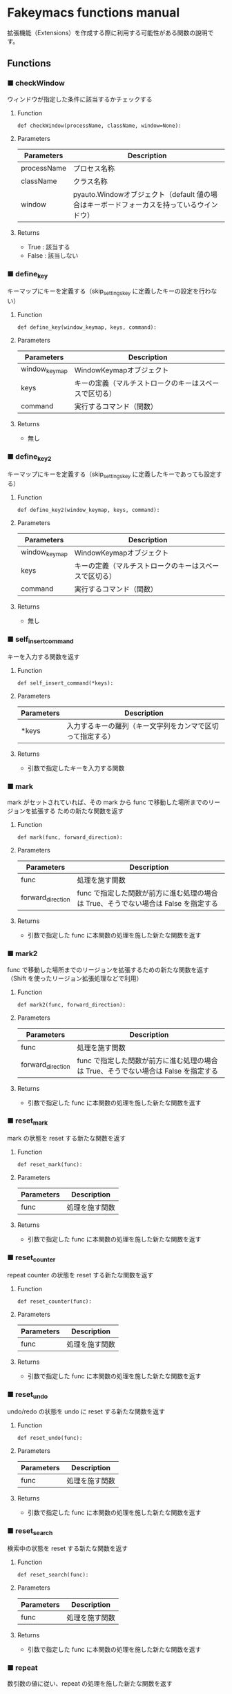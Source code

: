 #+STARTUP: showall indent

* Fakeymacs functions manual

拡張機能（Extensions）を作成する際に利用する可能性がある関数の說明です。

** Functions

*** ■ checkWindow

ウィンドウが指定した条件に該当するかチェックする

**** Function

#+BEGIN_EXAMPLE
def checkWindow(processName, className, window=None):
#+END_EXAMPLE

**** Parameters

|-------------+-------------------------------------------------------------------------------------------|
| Parameters  | Description                                                                               |
|-------------+-------------------------------------------------------------------------------------------|
| processName | プロセス名称                                                                              |
| className   | クラス名称                                                                                |
| window      | pyauto.Windowオブジェクト（default 値の場合はキーボードフォーカスを持っているウインドウ） |
|-------------+-------------------------------------------------------------------------------------------|

**** Returns

- True : 該当する
- False : 該当しない

*** ■ define_key

キーマップにキーを定義する（skip_settings_key に定義したキーの設定を行わない）

**** Function

#+BEGIN_EXAMPLE
def define_key(window_keymap, keys, command):
#+END_EXAMPLE

**** Parameters

|---------------+--------------------------------------------------------|
| Parameters    | Description                                            |
|---------------+--------------------------------------------------------|
| window_keymap | WindowKeymapオブジェクト                               |
| keys          | キーの定義（マルチストロークのキーはスペースで区切る） |
| command       | 実行するコマンド（関数）                               |
|---------------+--------------------------------------------------------|

**** Returns

- 無し

*** ■ define_key2

キーマップにキーを定義する（skip_settings_key に定義したキーであっても設定する）

**** Function

#+BEGIN_EXAMPLE
def define_key2(window_keymap, keys, command):
#+END_EXAMPLE

**** Parameters

|---------------+--------------------------------------------------------|
| Parameters    | Description                                            |
|---------------+--------------------------------------------------------|
| window_keymap | WindowKeymapオブジェクト                               |
| keys          | キーの定義（マルチストロークのキーはスペースで区切る） |
| command       | 実行するコマンド（関数）                               |
|---------------+--------------------------------------------------------|

**** Returns

- 無し

*** ■ self_insert_command

キーを入力する関数を返す

**** Function

#+BEGIN_EXAMPLE
def self_insert_command(*keys):
#+END_EXAMPLE

**** Parameters

|------------+------------------------------------------------------------|
| Parameters | Description                                                |
|------------+------------------------------------------------------------|
| *keys      | 入力するキーの羅列（キー文字列をカンマで区切って指定する） |
|------------+------------------------------------------------------------|

**** Returns

- 引数で指定したキーを入力する関数

*** ■ mark

mark がセットされていれば、その mark から func で移動した場所までのリージョンを拡張する
ための新たな関数を返す

**** Function

#+BEGIN_EXAMPLE
def mark(func, forward_direction):
#+END_EXAMPLE

**** Parameters

|-------------------+-------------------------------------------------------------------------------------|
| Parameters        | Description                                                                         |
|-------------------+-------------------------------------------------------------------------------------|
| func              | 処理を施す関数                                                                      |
| forward_direction | func で指定した関数が前方に進む処理の場合は True、そうでない場合は False を指定する |
|-------------------+-------------------------------------------------------------------------------------|

**** Returns

- 引数で指定した func に本関数の処理を施した新たな関数を返す

*** ■ mark2

func で移動した場所までのリージョンを拡張するための新たな関数を返す
（Shift を使ったリージョン拡張処理などで利用）

**** Function

#+BEGIN_EXAMPLE
def mark2(func, forward_direction):
#+END_EXAMPLE

**** Parameters

|-------------------+-------------------------------------------------------------------------------------|
| Parameters        | Description                                                                         |
|-------------------+-------------------------------------------------------------------------------------|
| func              | 処理を施す関数                                                                      |
| forward_direction | func で指定した関数が前方に進む処理の場合は True、そうでない場合は False を指定する |
|-------------------+-------------------------------------------------------------------------------------|

**** Returns

- 引数で指定した func に本関数の処理を施した新たな関数を返す

*** ■ reset_mark

mark の状態を reset する新たな関数を返す

**** Function

#+BEGIN_EXAMPLE
def reset_mark(func):
#+END_EXAMPLE

**** Parameters

|------------+----------------|
| Parameters | Description    |
|------------+----------------|
| func       | 処理を施す関数 |
|------------+----------------|

**** Returns

- 引数で指定した func に本関数の処理を施した新たな関数を返す

*** ■ reset_counter

repeat counter の状態を reset する新たな関数を返す

**** Function

#+BEGIN_EXAMPLE
def reset_counter(func):
#+END_EXAMPLE

**** Parameters

|------------+----------------|
| Parameters | Description    |
|------------+----------------|
| func       | 処理を施す関数 |
|------------+----------------|

**** Returns

- 引数で指定した func に本関数の処理を施した新たな関数を返す

*** ■ reset_undo

undo/redo の状態を undo に reset する新たな関数を返す

**** Function

#+BEGIN_EXAMPLE
def reset_undo(func):
#+END_EXAMPLE

**** Parameters

|------------+----------------|
| Parameters | Description    |
|------------+----------------|
| func       | 処理を施す関数 |
|------------+----------------|

**** Returns

- 引数で指定した func に本関数の処理を施した新たな関数を返す

*** ■ reset_search

検索中の状態を reset する新たな関数を返す

**** Function

#+BEGIN_EXAMPLE
def reset_search(func):
#+END_EXAMPLE

**** Parameters

|------------+----------------|
| Parameters | Description    |
|------------+----------------|
| func       | 処理を施す関数 |
|------------+----------------|

**** Returns

- 引数で指定した func に本関数の処理を施した新たな関数を返す

*** ■ repeat

数引数の値に従い、repeat の処理を施した新たな関数を返す

**** Function

#+BEGIN_EXAMPLE
def repeat(func):
#+END_EXAMPLE

**** Parameters

|------------+----------------|
| Parameters | Description    |
|------------+----------------|
| func       | 処理を施す関数 |
|------------+----------------|

**** Returns

- 引数で指定した func に本関数の処理を施した新たな関数を返す

*** ■ repeat2

数引数の値に従い、repeat の処理を施した新たな関数を返す
（リーションが設定してある場合は、一回のみ処理を行うバージョン）

**** Function

#+BEGIN_EXAMPLE
def repeat2(func):
#+END_EXAMPLE

**** Parameters

|------------+----------------|
| Parameters | Description    |
|------------+----------------|
| func       | 処理を施す関数 |
|------------+----------------|

**** Returns

- 引数で指定した func に本関数の処理を施した新たな関数を返す

*** ■ repeat3

数引数の値に従い、repeat の処理を施した新たな関数を返す
（repaet 回数を func の引数で渡すバージョン）

**** Function

#+BEGIN_EXAMPLE
def repeat3(func):
#+END_EXAMPLE

**** Parameters

|------------+----------------|
| Parameters | Description    |
|------------+----------------|
| func       | 処理を施す関数 |
|------------+----------------|

**** Returns

- 引数で指定した func に本関数の処理を施した新たな関数を返す

*** ■ vscodeExecuteCommand

VSCode のコマンドを実行する

**** Function

#+BEGIN_EXAMPLE
def vscodeExecuteCommand(command):
#+END_EXAMPLE

**** Parameters

|------------+----------------------------------------------------------------------------|
| Parameters | Description                                                                |
|------------+----------------------------------------------------------------------------|
| command    | VSCode の Command Palette で実行するコマンドの文字列（短縮形の場合も有り） |
|------------+----------------------------------------------------------------------------|

**** Returns

- 無し

